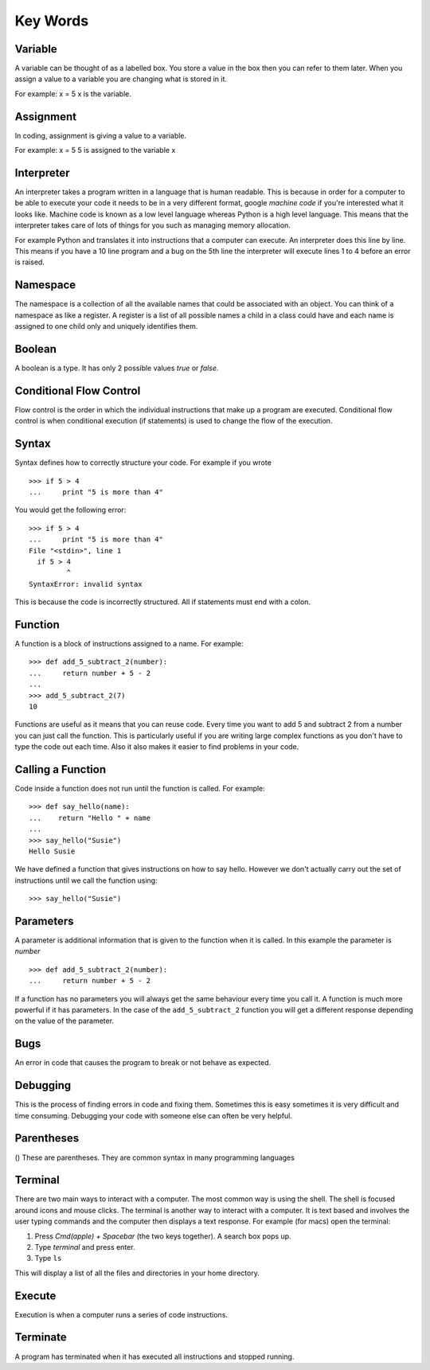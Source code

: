 Key Words
************
Variable
==========
A variable can be thought of as a labelled box. You store a value in the box
then you can refer to them later. When you assign a value to a variable you are changing
what is stored in it.

For example:
x = 5
x is the variable.

Assignment
==========
In coding, assignment is giving a value to a variable.

For example:
x = 5
5 is assigned to the variable x

Interpreter
==========
An interpreter takes a program written in a language that is human readable. This is because
in order for a computer to be able to execute your code it needs to be in a very different
format, google `machine code` if you're interested what it looks like. Machine code is known as
a low level language whereas Python is a high level language. This means that the interpreter
takes care of lots of things for you such as managing memory allocation.

For example Python and translates it into instructions that a computer can execute. An
interpreter does this line by line. This means if you have a 10 line program and a bug on
the 5th line the interpreter will execute lines 1 to 4 before an error is raised.

Namespace
==========
The namespace is a collection of all the available names that could be associated
with an object. You can think of a namespace as like a register. A register is a list of
all possible names a child in a class could have and each name is assigned to one
child only and uniquely identifies them.

Boolean
==========
A boolean is a type. It has only 2 possible values `true` or `false`.

Conditional Flow Control
==========
Flow control is the order in which the individual instructions that make up a
program are executed. Conditional flow control is when conditional execution
(if statements) is used to change the flow of the execution.

Syntax
==========
Syntax defines how to correctly structure your code. For example if you wrote

::

  >>> if 5 > 4
  ...     print "5 is more than 4"

You would get the following error:

::

  >>> if 5 > 4
  ...     print "5 is more than 4"
  File "<stdin>", line 1
    if 5 > 4
           ^
  SyntaxError: invalid syntax

This is because the code is incorrectly structured. All if statements must end with a colon.

Function
==========
A function is a block of instructions assigned to a name. For example:

::

  >>> def add_5_subtract_2(number):
  ...     return number + 5 - 2
  ...
  >>> add_5_subtract_2(7)
  10

Functions are useful as it means that you can reuse code. Every time you want to add
5 and subtract 2 from a number you can just call the function. This is particularly
useful if you are writing large complex functions as you don't have to type the code
out each time. Also it also makes it easier to find problems in your code.

Calling a Function
==========
Code inside a function does not run until the function is called. For example:

::

  >>> def say_hello(name):
  ...    return "Hello " + name
  ...
  >>> say_hello("Susie")
  Hello Susie

We have defined a function that gives instructions on how to say hello. However
we don't actually carry out the set of instructions until we call the function using:

::

>>> say_hello("Susie")

Parameters
==========
A parameter is additional information that is given to the function when it is called.
In this example the parameter is `number`
::
  >>> def add_5_subtract_2(number):
  ...     return number + 5 - 2

If a function has no parameters you will always get the same behaviour every time you
call it. A function is much more powerful if it has parameters. In the case of the
``add_5_subtract_2`` function you will get a different response depending on the
value of the parameter.

Bugs
==========
An error in code that causes the program to break or not behave as expected.

Debugging
==========
This is the process of finding errors in code and fixing them. Sometimes this is
easy sometimes it is very difficult and time consuming. Debugging your code with
someone else can often be very helpful.

Parentheses
==========
() These are parentheses. They are common syntax in many programming languages

Terminal
==========
There are two main ways to interact with a computer. The most common way is using the shell.
The shell is focused around icons and mouse clicks. The terminal is another way to interact
with a computer. It is text based and involves the user typing commands and the computer
then displays a text response. For example (for macs) open the terminal:

1. Press `Cmd(apple) + Spacebar` (the two keys together). A search box pops up.
2. Type `terminal` and press enter.
3. Type ``ls``

This will display a list of all the files and directories in your home directory.

Execute
==========
Execution is when a computer runs a series of code instructions.

Terminate
==========
A program has terminated when it has executed all instructions and stopped running.
